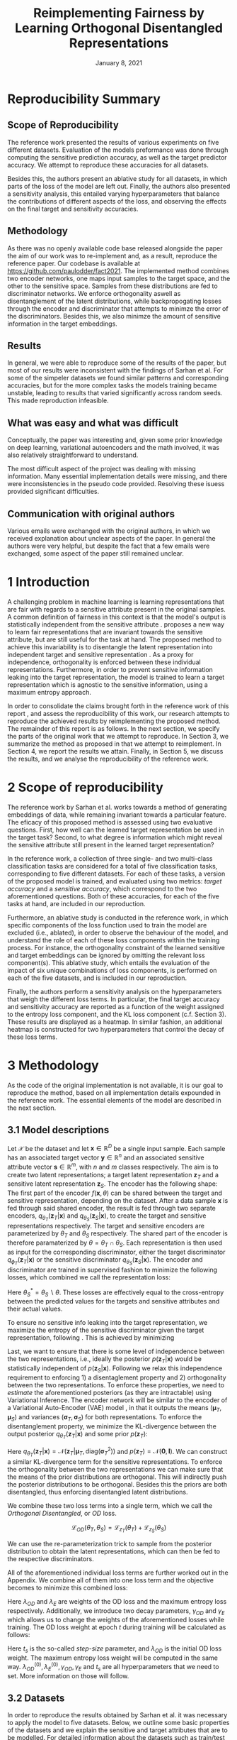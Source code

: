 #+BIND: org-export-use-babel nil
#+TITLE: Reimplementing Fairness by Learning Orthogonal Disentangled Representations
# #+AUTHOR: Jeroen Jagt,
# #+AUTHOR: Paul Lodder,
# #+AUTHOR: Pim Meerdink,
# #+AUTHOR: Siem Teusink,
#+DATE: January 8, 2021
#+LATEX: \setlength\parindent{0pt}
#+LaTeX_HEADER: \usepackage[]{neurips_2019}
#+LaTeX_HEADER: \usepackage[utf8]{inputenc} % allow utf-8 input
#+LaTeX_HEADER: \usepackage[T1]{fontenc}    % use 8-bit T1 fonts
#+LaTeX_HEADER: \usepackage{hyperref}       % hyperlinks
#+LaTeX_HEADER: \usepackage{url}            % simple URL typesetting
#+LaTeX_HEADER: \usepackage{booktabs}       % professional-quality tables
#+LaTeX_HEADER: \usepackage{amsfonts}       % blackboard math symbols
#+LaTeX_HEADER: \usepackage{nicefrac}       % compact symbols for 1/2, etc.
#+LaTeX_HEADER: \usepackage{microtype}      % microtypography
#+LaTeX_HEADER: \usepackage{multirow}
#+LaTeX_HEADER: \usepackage{subcaption}
#+LaTeX_HEADER: \usepackage{bm}
#+LaTeX_HEADER: \usepackage[dvipsnames]{xcolor}
#+LaTeX_HEADER: \usepackage[normalem]{ulem}
#+LaTeX_HEADER: \newif{\ifhidecomments}
#+LaTeX_HEADER:\author{Siem Teusink \\ University of Amsterdam \\ Faculty of Science \and \textbf{Pim Meerdink} \\ University of Amsterdam \\ Faculty of Science  \and \textbf{Paul Lodder} \\ University of Amsterdam \\ Faculty of Science  \and \textbf{Jeroen Jagt} \\ University of Amsterdam \\ Faculty of Science}
# #+LaTeX_HEADER:\author{Siem Teusink}
# #+LATEX_HEADER: \usepackage[margin=0.8in]{geometry}
# #+LATEX_HEADER: \usepackage{bm}
# #+LATEX_HEADER_EXTRA:  \usepackage{mdframed}
# #+LATEX_HEADER_EXTRA: \BeforeBeginEnvironment{minted}{\begin{mdframed}}
# #+LATEX_HEADER_EXTRA: \AfterEndEnvironment{minted}{\end{mdframed}}
#+MACRO: NEWLINE @@latex:\\@@ @@html:<br>@@
#+PROPERTY: header-args :exports both :session report :cache :results value
#+OPTIONS: ^:nil
#+OPTIONS: author:nil date:nil
#+LATEX_COMPILER: pdflatex
#+BIBLIOGRAPHY: refs plain


* settings :noexport:
#+BEGIN_SRC emacs-lisp :exports none
(setq org-export-with-toc nil)
(setq org-export-with-section-numbers nil)
;; (setq org-export-latex-hyperref-format "\\ref{%s}")

(package-initialize)
(use-package ox-latex-subfigure
  :init
  (setq org-latex-prefer-user-labels t)
  :load-path "~/Dropbox/ProjectWeekends/lisp/ox-latex-subfigure/"
  :config (require 'ox-latex-subfigure))

(require 'org-ref)
(setq org-ref-default-bibliography "refs.bib")
;; (setq org-latex-pdf-process (list "latexmk -pdf %f -shell-escape"))

#+END_SRC

#+RESULTS:
: refs.bib

* Reproducibility Summary

** Scope of Reproducibility
The reference work presented the results of various experiments on five
different datasets. Evaluation of the models preformance was done through
computing the sensitive prediction accuracy, as well as the target predictor
accuracy. We attempt to reproduce these accuracies for all datasets.

Besides this, the authors present an ablative study for all datasets, in which
parts of the loss of the model are left out. Finally, the authors also
presented a sensitivity analysis, this entailed varying hyperparameters that
balance the contributions of different aspects of the loss, and observing the
effects on the final target and sensitivity accuracies.

** Methodology
As there was no openly available code base released alongside the paper the aim
of our work was to re-implement and, as a result, reproduce the reference
paper. Our codebase is available at [[https://github.com/paulodder/fact2021]]. The
implemented method combines two encoder networks, one maps input samples to the
target space, and the other to the sensitive space. Samples from these
distributions are fed to discriminator networks. We enforce orthogonality
aswell as disentanglement of the latent distributions, while backpropogating
losses through the encoder and discriminator that attempts to minimze the error
of the discriminators. Besides this, we also minimze the amount of sensitive
information in the target embeddings.
** Results
In general, we were able to reproduce some of the results of the paper, but
most of our results were inconsistent with the findings of Sarhan et al. For
some of the simpeler datasets we found similar patterns and corresponding
accuracies, but for the more complex tasks the models training became unstable,
leading to results that varied significantly across random seeds. This made
reproduction infeasible.
** What was easy and what was difficult
Conceptually, the paper was interesting and, given some prior knowledge on deep
learning, variational autoencoders and the math involved, it was also relatively
straightforward to understand.

The most difficult aspect of the project was dealing with missing
information. Many essential implementation details were missing, and there were
inconsistencies in the pseudo code provided. Resolving these isuess provided
significant difficulties.
** Communication with original authors
Various emails were exchanged with the original authors, in which we received
explanation about unclear aspects of the paper. In general the authors were
very helpful, but despite the fact that a few emails were exchanged, some
aspect of the paper still remained unclear.

\newpage
* 1 Introduction

A challenging problem in machine learning is learning representations that
are fair with regards to a sensitive attribute present in the original
samples. A common definition of fairness in this context is that the model's
output is statistically independent from the sensitive attribute
\citep{xie2017controllable, roy2019mitigating, quadrianto2019discovering,
fairmlbook}. \cite{sarhan2020fairness} proposes a new way to learn
fair representations that are invariant towards the sensitive attribute, but
are still useful for the task at hand. The proposed method to achieve this
invariability is to disentangle the latent representation into independent
target and sensitive representation \citep{locatello2019fairness}. As a proxy
for independence, orthogonality is enforced between these individual
representations. Furthermore, in order to prevent sensitive information leaking
into the target representation, the model is trained to learn a target
representation which is agnostic to the sensitive information, using a maximum
entropy approach.

In order to consolidate the claims brought forth in the reference work of this
report \cite{sarhan2020fairness}, and assess the reproducibility of this work,
our research attempts to reproduce the achieved results by reimplementing the
proposed method. The remainder of this report is as follows. In the next
section, we specify the parts of the original work that we attempt to
reproduce. In Section 3, we summarize the method as proposed in
\cite{sarhan2020fairness} that we attempt to reimplement. In Section 4, we
report the results we attain. Finally, in Section 5, we discuss the results,
and we analyse the reproducibility of the reference work.

* 2 Scope of reproducibility

The reference work by Sarhan et al. works towards a method of generating
embeddings of data, while remaining invariant towards a particular feature. The
eficacy of this proposed method is assessed using two evaluative
questions. First, how well can the learned target representation be used in the
target task? Second, to what degree is information which might reveal the
sensitive attribute still present in the learned target representation?

In the reference work, a collection of three single- and two multi-class
classification tasks are considered for a total of five classification tasks,
corresponding to five different datasets. For each of these tasks, a version of
the proposed model is trained, and evaluated using two metrics: /target
accuracy/ and a /sensitive accuracy/, which correspond to the two
aforementioned questions. Both of these accuracies, for each of the five tasks
at hand, are included in our reproduction.

Furthermore, an ablative study is conducted in the reference work, in which
specific components of the loss function used to train the model are excluded
(i.e., ablated), in order to observe the behaviour of the model, and understand
the role of each of these loss components within the training process. For
instance, the orthogonality constraint of the learned sensitive and target
embeddings can be ignored by omitting the relevant loss
component(s). This ablative study, which entails the evaluation of the impact
of six unique combinations of loss components, is performed on each of the five datasets,
and is included in our reproduction.

# jpj: could be more clear, this paragraph
Finally, the authors perform a sensitivity analysis on the hyperparameters that
weigh the different loss terms. In particular, the final target accuracy and
sensitivity accuracy are reported as a function of the weight assigned to the
entropy loss component, and the KL loss component (c.f. Section 3). These
results are displayed as a heatmap. In similar fashion, an additional heatmap
is constructed for two hyperparameters that control the decay of these loss terms.

* 3 Methodology

As the code of the original implementation is not available, it is our goal
to reproduce the method, based on all implementation details expounded in the
reference work. The essential elements of the model are described in the next
section.

** 3.1 Model descriptions

Let $\mathcal{X}$ be the dataset and let $\bm{x} \in \mathbb{R}^D$ be a single
input sample. Each sample has an associated target vector $\bm{y} \in
\mathbb{R}^n$ and an associated sensitive attribute vector $\bm{s} \in
\mathbb{R}^m$, with $n$ and $m$ classes respectively. The aim is to create two
latent representations; a target latent representation $\bm{z}_T$ and a
sensitive latent representation $\bm{z}_S$. The encoder has the following shape:
The first part of the encoder $f(\bm{x}, \theta)$ can be shared between the target
and sensitive representation, depending on the dataset. After a data sample
$\bm{x}$ is fed through said shared encoder, the result is fed through two separate encoders,
$q_{\theta_T}(\bm{z}_T | \bm{x})$ and $q_{\theta_S}(\bm{z}_S | \bm{x})$, to
create the target and sensitive representations respectively. The target and
sensitive encoders are parameterized by $\theta_T$ and $\theta_S$
respectively. The shared part of the encoder is therefore paramaterized by
$\theta = \theta_T \cap \theta_S$.
Each representation is then used as input for the corresponding discriminator,
either the target discriminator $q_{\phi_T}(\bm{z}_T | \bm{x})$ or the
sensitive discriminator $q_{\theta_S}(\bm{z}_S | \bm{x})$.
The encoder and discriminator are trained in supervised fashion to minimize the
following losses, which combined we call the representation loss:
\begin{align}
\label{eq:recon-losses}
\mathcal{L}_{T}(\theta_{T},\phi_{T}) &= KL(p(\bm{y}|\bm{x})\parallel
q_{\phi_{t}}(\bm{y}|\bm{z}_{T})) \\
\mathcal{L}_{S}(\theta_{S}^{*},\phi_{S}) &= KL(p(\bm{s}|\bm{x})\parallel
q_{\phi_{S}}(\bm{y}|\bm{z}_{S}))
\end{align}

Here $\theta_S^* = \theta_S \backslash \theta$. These losses are effectively
equal to the cross-entropy between the predicted values for the targets and
sensitive attributes and their actual values.

To ensure no sensitive info leaking into the target representation, we maximize
the entropy of the sensitive discriminator given the target representation,
following \cite{roy2019mitigating, sarhan2020fairness}. This is achieved by
minimizing
\begin{equation}
\label{eq:entropy-loss}
\mathcal{L}_{E}(\phi_{S},\theta_{T}) =
KL(q_{\phi_S}(\bm{s}|\bm{z}_{T})\parallel\mathcal{U}(\bm{s}))
\end{equation}

Last, we want to ensure that there is some level of independence between the
two representations, i.e., ideally the posterior $p(\bm{z}_T | \bm{x})$ would
be statistically independent of $p(\bm{z}_S | \bm{x})$. Following
\cite{sarhan2020fairness} we relax this independence requirement to
enforcing 1) a disentaglement property and 2) orthogonality between the two
representations. To enforce these properties, we need to /estimate/ the
aforementioned posteriors (as they are intractable) using Variational
Inference. The encoder network will be similar to the encoder of a Variational
Auto-Encoder (VAE) model \citep{kingma2013auto}, in that it outputs the means $(\bm{\mu}_T,
\bm{\mu}_S)$ and variances $(\bm{\sigma}_T, \bm{\sigma}_S)$ for both
representations. To enforce the disentanglement property, we minimize the
KL-divergence between the output posterior $q_{\theta_T} (\bm{z}_T | \bm{x})$
and some prior $p (\bm{z}_T)$:
# jpj: is this indeed the 'disentanglement' property?

\begin{align}
\label{eq:od-losses}
\mathcal{L}_{z_{T}}(\theta_{T}) &= KL(q_{\theta_{T}}(\bm{z}_{T} \vert \bm{x}) \parallel
  p(\bm{z}_{T}))
\end{align}

Here $q_{\theta_T} (\bm{z}_T | \bm{x}) = \mathcal{N} (\bm{z}_T | \bm{\mu}_T,
\text{diag} (\bm{\sigma}_T ^2))$ and $p (\bm{z}_T) = \mathcal{N} (\bm{0} ,
\bm{I})$. We can construct a similar KL-divergence term for the sensitive
representations. To enforce the orthogonality between the two representations
we can make sure that the means of the prior distributions are orthogonal. This
will indirectly push the posterior distributions to be orthogonal. Besides this
the priors are both disentangled, thus enforcing disentangled latent distributions.

We combine these two loss terms into a single term, which we call the /Orthogonal
Disentangled/, or /OD/ loss.

$$
\mathcal{L}_{OD}(\theta_{T}, \theta_S) = \mathcal{L}_{z_{T}}(\theta_{T})  +
\mathcal{L}_{z_{S}}(\theta_{S})
$$

We can use the re-parameterization trick \citep{kingma2013auto} to sample
from the posterior distribution to obtain the latent representations, which can
then be fed to the respective discriminators.

All of the aforementioned individual loss terms are further worked out in the
Appendix. We combine all of them into one loss term and the objective becomes
to minimize this combined loss:

\begin{equation}
\label{eq:total-loss}
\underset{\theta_{T},\theta_{S},\phi{T},\phi{S}}{argmin}
\mathcal{L}_{T}(\theta_{T},\phi_{T}) +
\mathcal{L}_{S}(\theta_{S^{*}},\phi_{S}) \lambda_{E}\mathcal{L}_{E}(\theta_{T},
\phi_{S})  + \lambda_{OD}\mathcal{L}_{OD}(\phi_{T},\phi_{S})
\end{equation}

Here $\lambda_{OD}$ and $\lambda_E$ are weights of the OD loss and the maximum
entropy loss respectively. Additionally, we introduce two decay parameters,
$\gamma_{OD}$ and $\gamma_{E}$ which allows us to change the weights of the
aforementioned losses while training. The OD loss weight at epoch $t$ during
training will be calculated as follows:
\begin{equation}
\lambda_{OD}^{(t)} = \lambda_{OD}^{(0)} \gamma_{OD}^{t/t_s}
\end{equation}
Here $t_s$ is the so-called /step-size/ parameter, and $\lambda_{OD}$ is the
initial OD loss weight. The maximum entropy loss weight will be computed in the
same way. $\lambda_{OD}^{(0)}, \lambda_{E}^{(0)}, \gamma_{OD},
\gamma_{E}$ and $t_s$ are all hyperparameters that we need to set. More
information on those will follow.

** 3.2 Datasets
In order to reproduce the results obtained by Sarhan et al. it was necessary to
apply the model to five datasets. Below, we outline some basic properties of
the datasets and we explain the sensitive and target attributes that are to be
modelled. For detailed information about the datasets such as train/test
splits, number of samples and dimensions we refer to Table
\ref{tab:data_details} in the Appendix.

*** Tabular data
The Adult and German dataset were obtained from the UCI repository \citep{uci}.
Both of these datasets contain census data, and include categorical and
continuous attributes which contain information about the person's gender,
education, and occupation. For both datasets, preprocessing consisted of
representing categorical columns in a one-hot encoding, where missing values
were explicitly encoded as a separate category, while continuous variables were
left unchanged.

For the Adult dataset, the task is to predict whether a persons income exceeds
$\$50,000$, and the sensitive attribute is gender. For the German dataset the
task is to classify rows as having good or bad credit risk. Similar to the
Adult dataset, the sensitive attribute is gender.

*** YaleB data

The Extended YaleB dataset was collected from the University of Toronto
computer science department website \cite{georghiades2000few}. Specifically,
the `Cropped'version of the dataset was used \citep{KCLee05}, which contains
grayscale images of 38 human faces under different lighting conditions. The
task is to identify to which of the 38 humans an image corresponds. We
constructed a sensitive attribute by clustering the illumination conditions
into 5 clusters loosely corresponding to top left, bottom left, top right,
bottom right and center. We defined these classes ourselves as we were unable
to find detailed information on how this was done in the study by Sarhan et
al. More details about the clustering of the illumination conditions can be
found in the Appendix. Not that our majority class is not in line with the
paper by Sarhan et al, who mention that a majority class classifier could
attain 50\% accuracy, in our case this is around 35\%. Unfortunately, we were
unable to find sufficient information to be able to replicate the ratios
mentioned in the reference paper, and instead constructed our own sensitive
attributes.

Our training dataset comprised of 190 images corresponding to one lighting
position from each cluster, following \citep{sarhan2020fairness,
louizos2015variational}. It is important to note that our testing dataset
contained 2243 images, while the testing set in the reference work contained
only 1096. The reason for this is unclear, as we used the full dataset, and
found no mention of the omission of certain images in the reference paper.

*** CIFAR data

The CIFAR-10 and CIFAR-100 datasets were also collected from the University of
Toronto computer science department website \citep{georghiades2000few}. CIFAR-10
consists of colour images that are divided into 10 classes such as
airplane, automobile and bird. For our purposes, we construct a new target
attribute, one that denotes whether the subject of the image is alive or not,
following \citep{roy2019mitigating}. The sensitive attribute, then, is the
original label of the image. The CIFAR-100 dataset is similar to CIFAR-10,
except that images are categorized as one of 100 total fine-grained
classes. These 100 fine classes are split into 20 coarse classes that cluster
similar concepts into one category. For example: `beaver', `dolphin' and
`otter' all belong to the coarse class `aquatic mammals' (c.f.
\citep{proteek}). Here, the coarse class of an image is used as the target
attribute, while its fine class is used as the sensitive attribute.

** 3.3 Implementation details

Following the paper of \cite{sarhan2020fairness}, we implement the following
networks for the several datasets. Note that, for every MLP mentioned below,
ReLU's are used as (non-final) activation functions. For the CIFAR-10 and CIFAR-100 tasks, the
encoder used was the ResNet-18 architecture \citep{he2016identity}.

#+BEGIN_EXPORT latex
\begin{table}[h!]
  \begin{center}
    \caption{Encoder and discriminator implementation details.}
    \label{tab:imp}
    \begin{tabular}{l|c|c|c|c|c}
      \hline
      \multirow{2}{*}{} & \multicolumn{3}{c|}{Encoder} & \multicolumn{2}{c}{Discriminator} \\
      \hline
      & Network Type & Hidden Dims &  Latent Dim & Network type & Hidden Dims  \\
      \hline
      Tabular & MLP       & 64  & 2   & MLP & 64, 64 \\
      \hline
      YaleB   & MLP       & 100 & 100 & MLP & 100, 100 \\
      \hline
      CIFAR   & ResNet-18 & -   & 128 & MLP & 256, 128 \\
      \hline
    \end{tabular}
  \end{center}
\end{table}
#+END_EXPORT

** 3.4 Hyperparameters
Most used hyperparameters were taken directly from the supplement provided by
Sarhan et al. Optimal values for some hyperparameters were not reported,
and as a result we empirically set these to values that seemed to result in
satisfactory performance. We discuss which hyperparameters we were missing in
the discussion section, and report all hyperparameters that we used in the
Appendix.
** 3.5 Experimental setup and code
:PROPERTIES:
:CUSTOM_ID: sec:exp-setup
:END:
*** Setup Reproducibility
Our implementation and instructions to run the code are available at
[[https://github.com/paulodder/fact2021]] (to be cleaned up). The repository
contains a folder =scripts= that contains all the scripts necessary to
perform several tasks. All dataset can be downloaded using the
=get_all.sh= script. The model can be trained and evaluated using =train.py=,
the ablative study can be ran using =ablative.sh= and the sensitive analysis
can be performed using =sensitive_analysis.py=. If necessary, =make_fig2.py=
can be used to make figures, such as \ref{fig:adult_german_yaleb}, of the results.
*** Evaluation
Evaluation of the embeddings learned by our model is non trivial, as we must
gather whether the embeddings adequately represent the data for the downstream
task (e.g. classification), while also ensuring that the embeddings contain no
sensitive information. In order to quantitively evaluate our model after
completing training, we train two classifiers. These classifiers use the test
data that is embedded using our trained model in the target space.

The first classifier, known as the /target predictor/ is trained to predict the
target label from the target embeddings. In accordance with the reference
paper, we evaluated the target predictor using accuracy as metric. The details
of the target predictors used are reported in Table \ref{tab:preds} in the
Appendix. It is desirable that the target predictor performs as well as
possible, as this means that the target embeddings embed the information
necessary for the downstream task well.

The second classifier, known as the /sensitive predictor/ is trained to predict
the sensitive attribute from the target label. For the sensitive predictor we
use the exact same architecture and hyperparameters (such as the learning rate)
as for the sensitive discriminator. It is desirable that this
classifier preforms poorly, as we would like there to be no information
pertaining to the sensitive attribute in our target embedding. As such, we
would like the model to be as close to a 'majority classifier' as possible,
where the model is forced to simply predict the majority label for each data
row as it has no meaningful information with which to make a prediction about
the sensitive attribute. Again, we use solely accuracy as evaluation metric.

** 3.6 Computational Requirements

#+BEGIN_EXPORT latex
\begin{table}[h!]
\caption{The average run-time for each of the five datasets and their configurations.}
\centering
\begin{tabular}{l|r|r|r|r|r|r}
Dataset & Adult & German & YaleB & CIFAR-10 & CIFAR-100 & Total\\
Average run-time (min.) & 0.8 & 0.22 & 2 & 11 & 19 & 62\\
Number of epochs & 2 & 15 & 30 & 30 & 55 & -\\
\label{tab:computational_details}
\end{tabular}
\end{table}
#+END_EXPORT


We used Google Colab Pro to train our models, which supplies one =Tesla
V100-SXM2-16GB= GPU, and 2 =Intel(R) Xeon(R) CPU @ 2.00GHz= CPUs. Average
run-times are specified in Table \ref{tab:computational_details}. In order to train
all models over various seeds for all results, this would be the estimated
required run-time:
$$
(3 * 62) + (5 * 5 * 62) + (2*8^2 * 5 * 0.8) = 4,296 \text{ minutes}
$$
# To generate results, we need this # of runs:
# - normal: 3 * (all datasets)
# - ablative: 5 * 5 * (all datasets)
# - sensitivity: (8 ** 2) * 5 * (adult)

* 4 Results

In order to judge the reproducibility of the model proposed by
\cite{sarhan2020fairness}, we compare their results with those results we were
able to attain using our implementation. First, we compare target and sensitive
accuracy attained by training and evaluating the proposed model on each of the
five datasets. Second, we compare the ablative study with the ablative study of
Sarhan et al. Finally, we make the same comparison for the sensitive study.

** 4.1 Results reproducing original paper

*** CIFAR-10 and CIFAR-100

#+BEGIN_EXPORT latex
\begin{table}[h!]
  \begin{center}
    \caption{Results on CIFAR-10 and CIFAR-100 datasets}
    \label{tab:table1}
    \begin{tabular}{l|c|c|c|c}
      \hline
      \multirow{2}{*}{} & \multicolumn{2}{c|}{CIFAR-10} & \multicolumn{2}{c}{CIFAR-100} \\
      \hline
      & Target Acc. \uparrow & Sensitive Acc. \downarrow & Target Acc. \uparrow & Sensitive Acc. \downarrow \\
      \hline
      Sarhan et al. & 0.9725 & 0.1907 & 0.7074 & 0.1447 \\
      Ours & 0.9582 & 0.3462 & 0.0500 & 0.0100 \\
      \hline
    \end{tabular}
  \end{center}
\end{table}

While we have been able to reproduce the CIFAR-10 target accuracy attained by
Sarhan et al., the CIFAR-10 sensitive accuracy we attained is
substantially higher than theirs, as displayed in Table \ref{tab:table1}. As
for the CIFAR-100 dataset, our results strongly differed from those reported by Sarhan et al.,
as our model was not able to learn a representation that carried meaningful
information, resulting in target and sensitive accuracies that are equal to
accuracies attained by majority vote (see Table \ref{tab:table1}).
#+END_EXPORT

*** Adult, YaleB, and German

#+BEGIN_EXPORT latex
\begin{figure}
     \centering
     \begin{subfigure}[b]{0.3\textwidth}
         \centering
         \includegraphics[width=\textwidth]{../figures/adult_target.png}
         \caption{Adult target accuracy}
         \label{fig:adult_target}
     \end{subfigure}
     \hfill
     \begin{subfigure}[b]{0.3\textwidth}
         \centering
         \includegraphics[width=\textwidth]{../figures/german_target.png}
         \caption{German target accuracy}
         \label{fig:german_target}
     \end{subfigure}
     \hfill
     \begin{subfigure}[b]{0.3\textwidth}
         \centering
         \includegraphics[width=\textwidth]{../figures/yaleb_target.png}
         \caption{YaleB target accuracy}
         \label{fig:yaleb_target}
     \end{subfigure}

     \begin{subfigure}[b]{0.3\textwidth}
         \centering
         \includegraphics[width=\textwidth]{../figures/adult_sens.png}
         \caption{Adult sensitive accuracy}
         \label{fig:adult_sens}
     \end{subfigure}
     \hfill
     \begin{subfigure}[b]{0.3\textwidth}
         \centering
         \includegraphics[width=\textwidth]{../figures/german_sens.png}
         \caption{German sensitive accuracy}
         \label{fig:german_sens}
     \end{subfigure}
     \hfill
     \begin{subfigure}[b]{0.3\textwidth}
         \centering
         \includegraphics[width=\textwidth]{../figures/yaleb_sens.png}
         \caption{YaleB sensitive accuracy}
         \label{fig:yaleb_sens}
     \end{subfigure}

     \caption{Performance of the proposed model, together
     with majority label classifier (denoted by the horizontal dashed line) and various
     other models for Adult, German, and YaleB datasets, compared between Sarhan et al. and our reproduction. The bars denoted by X correspond to direct use of the
input data for our target prediction. Furthermore, a VAE was trained on the
Adult and German datasets using MSE loss as reconstruction loss, and the
accuracies denoted with `VAE' correspond to the performance achieved by target
and sensitive predictors trained on these VAE embeddings as input features. For
YaleB, Logistic Regression was also performed on the raw data to predict the
sensitive and target attributes, whose performance is denoted by `LR'.}
     \label{fig:adult_german_yaleb}
\end{figure}

Note that for the following results, we focus on the comparison between performances of the proposed models. We have included a comparison of the alternative models in Figure \ref{fig:adult_german_yaleb} mainly to be able to investigate discrepancies in our reimplementation outside of the proposed method itself (e.g. significant differences in the dataset definition, pre-processing, et cetera).

Our results for Adult, as displayed in Figure \ref{fig:adult_german_yaleb}, are
similar to those obtained by \cite{sarhan2020fairness}, with the only
difference being a small increase in our sensitive accuracy with regards to
theirs.
As for German, we observe similar, yet not identical, target and
sensitive accuracies. We have to note that for runs during training with
certain random seeds, a target accuracy was obtained that was identical to the $76\%$
reported by Sarhan et al.; however, over multiple runs, we obtain a lower
accuracy around $73\%$ (see Figure \ref{fig:adult_german_yaleb}).
For YaleB, we were not able to reproduce the accuracies reported by Sarhan et al. Instead,
our model achieved a lower target accuracy, and a sensitive accuracy which is further away from the majority label classifier, suggesting that our model's
performance was worse than that of Sarhan et al.
#+END_EXPORT

*** Ablative
# #+BEGIN_SRC sh
# # # adult
# # bash scripts/ablative.sh adult
# # python scripts/visualize_ablative.py -d adult
# # # german
# # bash scripts/ablative.sh german
# # python scripts/visualize_ablative.py -d german
# # # yaleb
# # bash scripts/ablative.sh yaleb
# # python scripts/visualize_ablative.py -d yaleb
# # # cifar10
# # bash scripts/ablative.sh cifar10
# # python scripts/visualize_ablative.py -d cifar10
# # # cifar100
# # bash scripts/ablative.sh cifar100
# # python scripts/visualize_ablative.py -d cifar100
# #+END_SRC

#+BEGIN_EXPORT latex
\begin{figure}
     \centering
     \begin{subfigure}[b]{0.3\textwidth}
         \centering
         \includegraphics[width=\textwidth]{../figures/ablative.german.png}
         \caption{German}
         \label{fig:ablative_german}
     \end{subfigure}
     \hfill
     \begin{subfigure}[b]{0.3\textwidth}
         \centering
         \includegraphics[width=\textwidth]{../figures/ablative.adult.png}
         \caption{Adult}
         \label{fig:ablative_adult}
     \end{subfigure}
     \hfill
     \begin{subfigure}[b]{0.3\textwidth}
         \centering
         \includegraphics[width=\textwidth]{../figures/ablative.cifar10.png}
         \caption{CIFAR-10}
         \label{fig:ablative_cifar10}
     \end{subfigure}

     \begin{subfigure}[b]{0.3\textwidth}
         \centering
         \includegraphics[width=\textwidth]{../figures/ablative.cifar100.png}
         \caption{CIFAR-100}
         \label{fig:ablative_cifar100}
     \end{subfigure}
     \begin{subfigure}[b]{0.3\textwidth}
         \centering
         \includegraphics[width=\textwidth]{../figures/ablative.yaleb.png}
         \caption{YaleB}
         \label{fig:ablative_yaleb}
     \end{subfigure}

     \caption{Target and sensitive accuracies of our model trained using various combinations of loss term components, results are averaged over 5 random seeds. Specifically, Entropy refers to the $\mathcal{L}_E$ component, Orth refers to the orthogonality constraint between the prior means, and KL refers to the $\mathcal{L}_{OD}$ component (c.f. \cite{sarhan2020fairness}).}
     \label{fig:ablative}
\end{figure}
#+END_EXPORT

The results of our ablative study are shown in Figure \ref{fig:ablative}, which can be compared with the ablative study of Sarhan et al. in Figure \ref{fig:sarhan_ablative} in Appendix B.
The baseline measurement was omitted as it was unclear from the text what it
entailed.

In comparison to Sarhan et al., for German, we see that varying loss
components seems to have less impact on performance; for Adult, we see similar
invariability for target accuracy but a lower impact on sensitive accuracy; for
CIFAR-10, we observe a larger variance in performance over seeds and loss
components; and lastly, CIFAR-100 and YaleB results are significantly
different.  In summary, our ablative study results generally do not exhibit the
same patterns as those of Sarhan et al.

*** Sensitivity analysis on Adult

#+ATTR_LATEX: :width 0.8\linewidth :float nil
#+CAPTION: Target and sensitive accuracies when varying $\lambda_{OD}$ together with $\lambda_E$ (left), and when varying $\gamma_{OD}$ together with $\gamma_E$ (right).
#+label: fig:sensitive_adult
[[file:../figures/sensitivity.adult.png]]

The results of our sensitivity study are shown in Figure
\ref{fig:sensitive_adult}, which can be compared with the sensitivity study of
Sarhan et al. in Figure \ref{fig:sarhan_sensitive_adult} in Appendix B.

When comparing these sensitivity analyses, it can easily be observed that there
is very little in common between the two. First off, there is, for each
subfigure, a sizeable difference in the accuracy ranges. This difference is in
line with differences encounted in Figures \ref{fig:adult_target} and
\ref{fig:adult_sens}. More importantly, however, there is very little
similarity to be found in any of the accuracy landscapes displayed, with peaks
and valleys located in different places. In the reference sensitivity analysis,
these landscapes are smooth. However, this is also not reflected in our
sensitivity analysis. Note that the smoothness of the reference sensitivity
analysis might be visually exaggerated due to a relatively low number of
coordinate samples.

* 5 Discussion
The claim of the original authors are as follows: by disentangling the latent
representation of a data sample into two subspaces that are orthogonal to each
other, as well as training the model using a loss function that encourages it
to encode sensitive information into one of these subspaces, and meaningful
information for the task at hand into the other of those subspaces, it is
possible to create meaningful representations that do not contain any
information from which a protected, or sensitive, attribute can be inferred.

In order for our results to support this claim, they would need to show that
the proposed model is able to create representations that perform well on the
target task (i.e. attains a high target accuracy), while it performs poorly in
the inference of the sensitive attribute using the target representation
(i.e. attains a sensitive accuracy close to the accuracy of majority
voting). When looking at our results, we observe that this is indeed the case for the
German dataset. However, for the Adult and CIFAR-10 datasets, the attained
sensitive accuracy is substantially higher than the majority vote baseline; and
for the CIFAR-100 and YaleB datasets, the model does not achieve a satisfactory
performance in terms of target accuracy; and so, results from these four
datasets do not appear to support the original claim of the authors. Likewise,
those patterns that the authors observe in their ablative studies are not found
back in our own ablative studies.

This means that there is a discrepancy between our results and the original
results from \cite{sarhan2020fairness}. Thus, when considering the large effort
undertaken in this research to minutely reimplement their proposed method, we
conclude that the original paper is relatively difficult to reproduce, and can
in fact not be reproduced based solely on its contents.

** 5.1 What was easy
We experienced especially the theoretical part of the paper to be well
structured and though out. The set-up of the two types of
representations and notions of disentaglement and orthogonality makes sense
intuitively. Additionally, all loss terms are well described and were therefore
easy to implement.

** 5.2 What was difficult
\paragraph{Performance fluctuations and training instability}
One of the issues we ran into is that for these models training seems to be unstable,
which is evident from the high fluctuation in performance when we vary the
random seed or the  number of maximum epochs. (Reflected in high variance in
results also?) This is not addressed in the paper and therefore there is no
information on how to deal with it. To add to this, it was unclear what
trade-off between target and sensitive accuracy was used by the authors to
select the best model during training. This trade-off ultimately determines
which model is selected for testing which can have a large influence on
performance.

\paragraph{Implementation} There were a few unclear aspects of the model
implementation that we resolved either by making a choice that seemed logical
to us, or through contacting the original author. Fo example, there was limited
information on how certain losses were backpropagated with a shared encoder
network. Besides this, the implementation of the $\lambda$ decay was not
clearly reported, these issues were both resolved in contact with the authors.

\paragraph{Hyperparameters}
The amount of epochs that the model was trained was not reported
in either the paper or its supplementary material. This was quite an important
value given that no explicit stopping criterion was mentioned, either. In
correspondene with Sarhan, we were able to set values for the step_size
hyperparameter that correspond to those used by the original team. Furthermore,
amongst the not reported hyperparameters were those involved the training of
the MLP target and sensitive predictors. These include the optimizer used, the
learning rate, weight decay, amount of epochs aswell as the nonlinearities, to name a
few.

\paragraph{Dataset details}
As mentioned in YaleB paragraph of the Datasets section we have made a number
of assumptions about how to set up the classes corresponding to the sensitive
attributes, which might have some influence on the performance of our approach
for this datasets.
We were unsure about some other details concerning the data as well. Namely,
the type of data-normalization is not specified, and for the German dataset there
is not a train-test split reported. However, these details were not as vital
for reproduction as the aforementioned YaleB issue.

** 5.3 Communication with original authors
We have had the pleasure of communicating with the original authors of the
paper. This helped getting our hands on some additional hyperparameters, such
as the stepsize $t_s$ and the dimensions of the latent representations for some
datasets, to name a few. Furthermore, we got insight in some implementation
details, such as how the loss weights $\labmda_{OS}$ and $\lambda_E$ are
updated and how the losses are backpropagated when dealing with a shared
encoder network. The authors were going to give us extra information on the
YaleB dataset specifically, but we were not able to receive said information in
time.

** 5.4 Our approach
Due to the large scope of the research preformed in our reference paper, our
approach was diverse from the start. Many different avenues were explored from
the beginning, dataloaders for all of the datasets were implemented and we had
quickly written code to produce many of the figures necessary to asses the
reproducibility of the research.  While this meant that we gained a better
understanding of the models performance and behaviour on all of the datasets
and tasks from the beginning, it was complicated to work on all the tasks and
datasets simultaneously.

* Appendix
** A Loss terms derivations
*** Representation loss
The representation target loss can be computed as follows:
#+BEGIN_EXPORT latex
\begin{equation}
  \begin{aligned}
    \mathcal{L}_{T}(\theta_{T},\phi_{T})
    &= KL(p(\bm{y}|\bm{x})\parallel q_{\phi_{T}}(\bm{y}|\bm{z}_{T})) \\
    &= - \sum_{\bm{y}} p(\bm{y} | \bm{x}) \log q_{\phi_T} (\bm{s} | \bm{z}_T)
    + \sum_{\bm{y}} p(\bm{y} | \bm{x}) \log p(\bm{y} | \bm{x})
  \end{aligned}
\end{equation}
#+END_EXPORT
The second part of this expression solely depends on the true posterior of our
data and hence does not depend on our neural network. Therefore, we drop it
here. What remains is equal to the cross-entropy loss:
#+BEGIN_EXPORT latex
\begin{equation}
  \label{eq:rep_target_loss}
\mathcal{L}_{T}(\theta_{T},\phi_{T}) = \sum_{\bm{y}} p(\bm{y} | \bm{x}) \log q_{\phi_T} (\bm{s} | \bm{z}_T)
\end{equation}
#+END_EXPORT
This is the same as the cross-entropy loss over the output of the
discriminator. The representation sensitive loss can be computed in similar
fashion.
*** Maximum Entropy loss
We can compute the entropy loss as follows:
#+BEGIN_EXPORT latex
\begin{equation}
  \begin{aligned}
    \mathcal{L}_{E}(\phi_{S},\theta_{T})
    &= KL(q_{\phi_S}(\bm{s}|\bm{z}_{T})\parallel\mathcal{U}(\bm{s})) \\
    &= \sum_{\bm{s}} q_{\phi_S}(\bm{s}|\bm{z}_{T}) \log q_{\phi_S}(\bm{s}|\bm{z}_{T})
    - \sum_{\bm{s}} q_{\phi_S}(\bm{s}|\bm{z}_{T}) \log \mathcal{U}(\bm{s}) \\
    &= \sum_{\bm{s}} q_{\phi_S}(\bm{s}|\bm{z}_{T}) \log q_{\phi_S}(\bm{s}|\bm{z}_{T})
    - \log \frac{1}{m} \sum_{\bm{s}} q_{\phi_S}(\bm{s}|\bm{z}_{T}) \\
    &= \sum_{\bm{s}} q_{\phi_S}(\bm{s}|\bm{z}_{T}) \log q_{\phi_S}(\bm{s}|\bm{z}_{T})
    + \log m
  \end{aligned}
\end{equation}
#+END_EXPORT
The second term is a constant and will be the same for every loss no matter the
network, hence we drop it:
\begin{equation}
\label{eq:entropy_loss}
\mathcal{L}_{E}(\phi_{S},\theta_{T}) = \sum_{\bm{s}}
q_{\phi_S}(\bm{s}|\bm{z}_{T}) \log q_{\phi_S}(\bm{s}|\bm{z}_{T})
\end{equation}
Note that by dropping the last term, the entropy loss will always be negative.
*** Orthogonal-Disentangled loss
We can write out the OD target loss as follows,
#+BEGIN_EXPORT latex
\[
\begin{aligned}
  \mathcal{L}_{\bm{z}_{T}}(\theta_{T})
  &= KL(q_{\theta_{T}}(\bm{z}_{T} \vert \bm{x}) \parallel p(\bm{z}_{T})) \\
  &= - \sum_{i=1}^{d_T} KL(q_{\theta_{T}}z_{T}^i \vert \bm{x}) \parallel p(z_{T}^i))
\end{aligned}
\]
#+END_EXPORT
because both the prior and the encoder posterior are independent Gaussian distributions, the
KL divergence between the two is simply a sum over KL divergences between the
univariate Gaussians $q_{\theta_{T}}(z_{T}^i \vert \bm{x})$ and $p(z_{T}^i)$.

One KL divergence terms can be computed as follows:
#+BEGIN_EXPORT latex
\begin{equation}
  \begin{aligned}
    KL(q_{\theta_{T}}(z^i_T \vert \bm{x}) \parallel p(z^i_T))
    &= - \int q_{\theta_{T}}(z^i_T \vert \bm{x}) \log \frac{q_{\theta_{T}}(z^i_T \vert \bm{x})}
    {p(z^i_T)} d\bm{x} \\
    &= \frac{1}{2} \log (2 \pi \sigma_{p_T}^i)
    + \frac{(\sigma_{q_T}^i)^2(\mu_{q_T}^i - \mu_{p_T}^i)^2}{2 (\sigma_{p_T}^i)^2}
    - \frac{1}{2} (1 + \log 2\pi (\sigma_{q_T}^i)^2) \\
    &= \log \frac{\sigma_{p_T}^i}{\sigma_{q_T}^i}
    + \frac{(\sigma_{q_T}^i)^2(\mu_{q_T}^i - \mu_{p_T}^i)^2}{2 (\sigma_{p_T}^i)^2}
    - \frac{1}{2}
  \end{aligned}
\end{equation}
#+END_EXPORT
In practice, we will compute the element-wise KL divergence between the prior
and posterior and sum over the result. The OD losses therefore require the
output /means/ and /variances/ of the encoder network and the /prior distributions/
of the latent variable.
The OD sensitive loss can be computed in a similar way.

** B Dataset details
#+BEGIN_EXPORT latex
\begin{table}[h!]
  \begin{center}
    \caption{Details concerning the several datasets we used. Here MV target and MV
    sensitive correspond to how much percent of the data belongs to the biggest target and
    sensitive class respectively. The input size corresponds to the amount of features in the
    case of the tabular data and for the picture dimensions of the visual data.}
    \label{tab:data_details}
    \begin{tabular}{l|c|c|c|c|c}
      \hline
      & sample amount& train/test split & input size & MV target & MV sensitive \\
      \hline
      Adult  & $48,842$ & $2:1$  & $108$ & $75\%$ & $67\%$ \\
      \hline
      German  & $1000$ & $4:1$  & $61$ & $68\%$ & $70\%$ \\
      \hline
      YaleB  & $2433$ & $190:2243$  & $192 \times 168$ & $2.7\%$ & $35.6\%$ \\
      \hline
      CIFAR-10  & $60,000$ & $5:1$  & $3 \times 32 \times 32$ & $60\%$ & $10\%$ \\
      \hline
      CIFAR-100  & $60,000$ & $5:1$  & $3 \times 32 \times 32$ & $5\%$ & $1\%$ \\
      \hline
    \end{tabular}
  \end{center}
\end{table}
#+END_EXPORT

*** YaleB pre-processing

#+ATTR_LATEX: :width 0.5\linewidth :float nil
#+CAPTION: Definitions of YaleB sensitive attributes, which are a clustering of lighting positions, which are defined by an elevation and an azimuth.
#+label: fig:yaleb_lighting_positions
[[file:../figures/yaleb_lighting_positions.png]]

In order to construct the sensitive attributes for the YaleB dataset, we define
a five-class clustering for the lighting positions, which corresponds to a
five-class sensitive attribute. These clusters, as well as the lighting
positions that are selected for the train partition, are displayed in Figure
[[fig:yaleb_lighting_positions]].

** C Hyperparameters

The hyperparameters that we used for our reported results can be found in table
\ref{tab:hps1} and \ref{tab:hps2}. Note that for all experiments we used the
Adam optimizer \citep{kingma2014adam}.
<<TODO>> We should check whether these are in fact the last hyperparameters we used

#+BEGIN_EXPORT latex
\begin{table}[h!]
  \begin{center}
    \caption{Hyperparameters that we used in our experiments for the various datasets.
    For the CIFAR datasets, the first number of the learning rate and weight decays refers
    to the encoder network and the second to the discriminator network.}
    \label{tab:hps1}
    \begin{tabular}{l|c|c|c|c}

      \hline
      & Learning Rate & Weight Decay & Batch Size & Max. Epochs  \\
      \hline
      Adult & $10^{-3}$ & $5 \times 10^{-4}$  & 64   & 2 \\
      \hline
      German & $10^{-3}$ & $5 \times 10^{-4}$  & 64   & 15 \\
      \hline
      YaleB   & $10^{-4}$ & $5 \times 10^{-2}$ & 64 & 30 \\
      \hline
      CIFAR-10   & $10^{-4}, 10^{-2}$ & $10^{-2}, 10^{-3}$ & 128 & 30 \\
      \hline
      CIFAR-100  & $10^{-4}, 10^{-2}$ & $10^{-2}, 10^{-3}$ & 128 & 80 \\
      \hline
    \end{tabular}
  \end{center}
\end{table}
#+END_EXPORT

#+BEGIN_EXPORT latex
\begin{table}[h!]
  \begin{center}
    \caption{The $\lambda_{OD}, \lambda_E, \gamma_{OD}$ and $\gamma_E$ used for every dataset.}
    \label{tab:hps2}
    \begin{tabular}{l|c|c|c|c}
      \hline
      & $\lambda_{OD}$ & $\lambda_E$ & $\gamma_{OD}$ & $\gamma_E$  \\
      \hline
      Adult  & $0.037$ & $0.55$  & $0.8$ & $1.66$ \\
      \hline
      German  & $0.01$ & $1.0$  & $1.4$ & $2.0$ \\
      \hline
      YaleB  & $0.037$ & $1.0$  & $1.1$ & $2.0$ \\
      \hline
      CIFAR-10  & $0.063$ & $1.0$  & $1.7$ & $1.0$ \\
      \hline
      CIFAR-100  & $0.0325$ & $0.1$  & $1.2$ & $1.67$ \\
      \hline
    \end{tabular}
  \end{center}
\end{table}
#+END_EXPORT
** D Target predictor details
We have reported the architectures and hyperparameters of the target predictor
networks in Table \ref{tab:pred}.
We used the Adam optimizer \citep{kingma2014adam} to optimize all MLP based
predictor networks.
#+BEGIN_EXPORT latex
\begin{table}[h!]
  \begin{center}
    \caption{Details of the target predictor network per dataset.}
    \label{tab:pred}
    \begin{tabular}{l|c|c|c|c}
      \hline
      & Network Type & Hidden Dims & Learning Rate & Weight Decay \\
      \hline
      Tabular & Logistic Regression & -  & -  & - \\
      \hline
      YaleB   & MLP &  100 & $10^{-3}$ & 0 \\
      \hline
      CIFAR   & MLP &  256, 128 & $10^{-3}$ & 0 \\
      \hline
    \end{tabular}
  \end{center}
\end{table}
#+END_EXPORT

** E Ablative and sensitive study results in Sarhan et al. (2020)

For ease of comparison, we include two Figures from the reference paper. All
rights for Figures [[fig:sarhan_ablative]] and [[fig:sarhan_sensitivity_adult]]
reserved by Sarhan et al.

#+ATTR_LATEX: :width 0.8\linewidth :float nil
#+CAPTION: Figure 3 from \cite{sarhan2020fairness}, with original caption: /Ablative study. Dark gray and light gray dashed lines represent the accuracy results on the target and sensitive task respectively for the ``Entropy + KL Orth." model./
#+label: fig:sarhan_ablative
[[file:../figures/sarhan_ablative.png]]

#+ATTR_LATEX: :width 0.8\linewidth :float nil
#+CAPTION: Figure 5 from \cite{sarhan2020fairness}, with original caption: /Sensitivity analysis on the Adult dataset/
#+label: fig:sarhan_sensitivity_adult
[[file:../figures/sarhan_sensitivity_adult.png]]

* References
